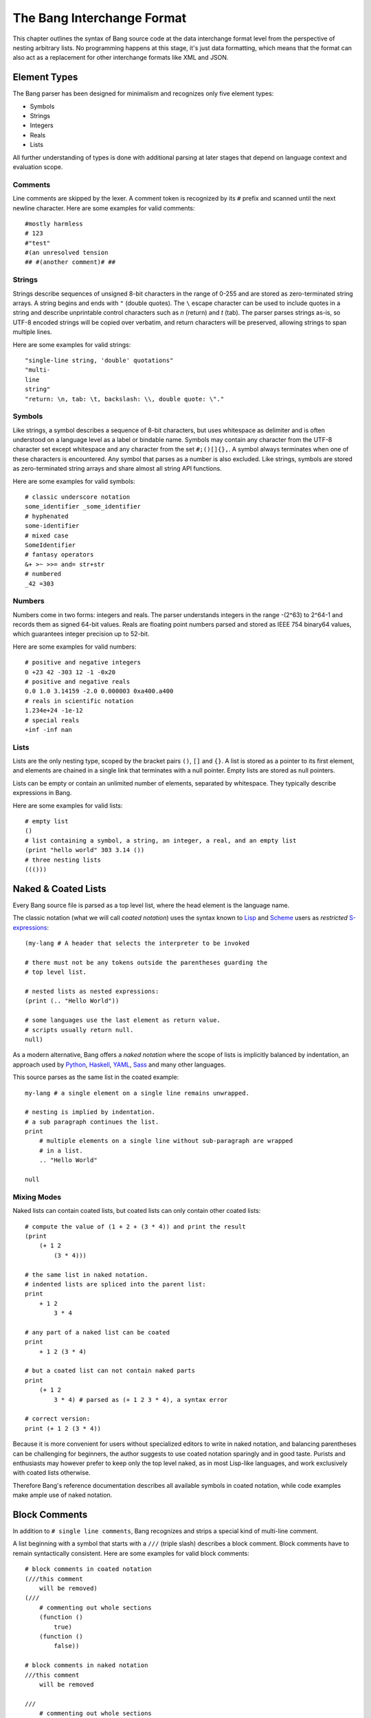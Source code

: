 The Bang Interchange Format
===========================

This chapter outlines the syntax of Bang source code at the data interchange
format level from the perspective of nesting arbitrary lists. No programming
happens at this stage, it's just data formatting, which means that the format
can also act as a replacement for other interchange formats like XML and JSON.

Element Types
-------------

The Bang parser has been designed for minimalism and recognizes only five element
types:

* Symbols
* Strings
* Integers
* Reals
* Lists

All further understanding of types is done with additional parsing at later stages
that depend on language context and evaluation scope.

Comments
^^^^^^^^

Line comments are skipped by the lexer. A comment token is recognized by its
``#`` prefix and scanned until the next newline character. Here are some
examples for valid comments::

    #mostly harmless
    # 123
    #"test"
    #(an unresolved tension
    ## #(another comment)# ##

Strings
^^^^^^^

Strings describe sequences of unsigned 8-bit characters in the range of 0-255 and
are stored as zero-terminated string arrays. A string begins and ends with
``"`` (double quotes).  The ``\`` escape character can be used to include quotes
in a string and describe unprintable control characters such as `\n` (return)
and `\t` (tab). The parser parses strings as-is, so UTF-8 encoded strings will
be copied over verbatim, and return characters will be preserved, allowing
strings to span multiple lines.

Here are some examples for valid strings::

    "single-line string, 'double' quotations"
    "multi-
    line
    string"
    "return: \n, tab: \t, backslash: \\, double quote: \"."

Symbols
^^^^^^^

Like strings, a symbol describes a sequence of 8-bit characters, but uses
whitespace as delimiter and is often understood on a language level as a label
or bindable name. Symbols may contain any character from the UTF-8 character set
except whitespace and any character from the set ``#;()[]{},``. A symbol always
terminates when one of these characters is encountered. Any symbol that parses
as a number is also excluded. Like strings, symbols are stored as
zero-terminated string arrays and share almost all string API functions.

Here are some examples for valid symbols::

    # classic underscore notation
    some_identifier _some_identifier
    # hyphenated
    some-identifier
    # mixed case
    SomeIdentifier
    # fantasy operators
    &+ >~ >>= and= str+str
    # numbered
    _42 =303

Numbers
^^^^^^^

Numbers come in two forms: integers and reals. The parser understands integers
in the range -(2^63) to 2^64-1 and records them as signed 64-bit values. Reals
are floating point numbers parsed and stored as IEEE 754 binary64 values, which
guarantees integer precision up to 52-bit.

Here are some examples for valid numbers::

    # positive and negative integers
    0 +23 42 -303 12 -1 -0x20
    # positive and negative reals
    0.0 1.0 3.14159 -2.0 0.000003 0xa400.a400
    # reals in scientific notation
    1.234e+24 -1e-12
    # special reals
    +inf -inf nan


Lists
^^^^^

Lists are the only nesting type, scoped by the bracket pairs ``()``, ``[]``
and ``{}``. A list is stored as a pointer to its first element, and elements
are chained in a single link that terminates with a null pointer. Empty lists
are stored as null pointers.

Lists can be empty or contain an unlimited number of elements, separated by
whitespace. They typically describe expressions in Bang.

Here are some examples for valid lists::

    # empty list
    ()
    # list containing a symbol, a string, an integer, a real, and an empty list
    (print "hello world" 303 3.14 ())
    # three nesting lists
    ((()))

Naked & Coated Lists
--------------------

Every Bang source file is parsed as a top level list, where the head element
is the language name.

The classic notation (what we will call *coated notation*) uses the syntax known
to `Lisp <http://en.wikipedia.org/wiki/Lisp_(programming_language)>`_ and
`Scheme <http://en.wikipedia.org/wiki/Scheme_(programming_language)>`_ users
as *restricted* `S-expressions <https://en.wikipedia.org/wiki/S-expression>`_::

    (my-lang # A header that selects the interpreter to be invoked

    # there must not be any tokens outside the parentheses guarding the
    # top level list.

    # nested lists as nested expressions:
    (print (.. "Hello World"))

    # some languages use the last element as return value.
    # scripts usually return null.
    null)

As a modern alternative, Bang offers a *naked notation* where the scope of
lists is implicitly balanced by indentation, an approach used by
`Python <http://en.wikipedia.org/wiki/Python_(programming_language)>`_,
`Haskell <http://en.wikipedia.org/wiki/Haskell_(programming_language)>`_,
`YAML <http://en.wikipedia.org/wiki/YAML>`_,
`Sass <http://en.wikipedia.org/wiki/Sass_(stylesheet_language)>`_ and many
other languages.

This source parses as the same list in the coated example::

    my-lang # a single element on a single line remains unwrapped.

    # nesting is implied by indentation.
    # a sub paragraph continues the list.
    print
        # multiple elements on a single line without sub-paragraph are wrapped
        # in a list.
        .. "Hello World"

    null

Mixing Modes
^^^^^^^^^^^^

Naked lists can contain coated lists, but coated lists can
only contain other coated lists::

    # compute the value of (1 + 2 + (3 * 4)) and print the result
    (print
        (+ 1 2
            (3 * 4)))

    # the same list in naked notation.
    # indented lists are spliced into the parent list:
    print
        + 1 2
            3 * 4

    # any part of a naked list can be coated
    print
        + 1 2 (3 * 4)

    # but a coated list can not contain naked parts
    print
        (+ 1 2
            3 * 4) # parsed as (+ 1 2 3 * 4), a syntax error

    # correct version:
    print (+ 1 2 (3 * 4))

Because it is more convenient for users without specialized editors to write
in naked notation, and balancing parentheses can be challenging for beginners,
the author suggests to use coated notation sparingly and in good taste.
Purists and enthusiasts may however prefer to keep only the top level naked,
as in most Lisp-like languages, and work exclusively with coated lists
otherwise.

Therefore Bang's reference documentation describes all available symbols in
coated notation, while code examples make ample use of naked notation.

Block Comments
--------------

In addition to ``# single line comments``, Bang recognizes and strips a special
kind of multi-line comment.

A list beginning with a symbol that starts with a ``///`` (triple slash)
describes a block comment. Block comments have to remain syntactically
consistent. Here are some examples for valid block comments::

    # block comments in coated notation
    (///this comment
        will be removed)
    (///
        # commenting out whole sections
        (function ()
            true)
        (function ()
            false))

    # block comments in naked notation
    ///this comment
        will be removed

    ///
        # commenting out whole sections
        function ()
            true
        function ()
            false

List Separators
---------------

Both naked and coated lists support a special control character, the list
separator `;` (semicolon). Known as statement separator in other languages,
it wraps all elements from the previous `;` or beginning of list in a new list,
and allows to reduce the amount of required parentheses in complex trees.

Here are some examples::

    # in coated notation
    (print a; print (a;b;); print c;)
    # parses as
    ((print a) (print ((a) (b))) (print c))

    # in naked notation
    print a;
        print b; print c;
            print d;
    # parses as
    ((print a) (print b) ((print c) (print d)))

There's a caveat though: if trailing elements aren't terminated with `;`,
they're not going to be wrapped::

    # in coated notation
    print a; print (a;b;); print c
    # parses as
    ((print a) (print ((a) (b))) print c)

Pitfalls of Naked Notation
--------------------------

As naked notation giveth the user the freedom to care less about parentheses,
it also taketh away. In the following section we will discuss the few
small difficulties that can arise and how to solve them efficiently.

Single Elements
^^^^^^^^^^^^^^^

Special care must be taken when single elements are defined, which are not to
be wrapped in lists.

Here is a coated list describing an expression printing the number 42::

    (print 42)

The naked equivalent declares two elements in a single line, which are implicitly
wrapped in a single list::

    print 42

A single element on its own line is always taken as-is::

    print           # (print
        42          #       42)

What happens when we want to call functions without arguments? Consider this example::

    # a coated list in a new scope, describing an expression
    # printing a new line, followed by the number 42
    (do
        (print)
        (print 42))

A naive naked transcription would probably look like this, and be very wrong::

    do
        # suprisingly, the new line is never printed, why?
        print
        print 42

Translating the naked list back to coated reveals what is going on::

    (do
        # interpreted as a symbol, not as an expression
        print
        (print 42))

The straightforward fix to this problem would be to explicitly wrap the single
element in parentheses::

    do
        (print)
        print 42

Nudists might however want to use the list separator `;` (semicolon) which
forces the line to be wrapped in a list and therefore has the same effect::

    do
        print;
        print 42

Wrap-Around Lines
^^^^^^^^^^^^^^^^^

There are often situations when a high number of elements in a list
interferes with best practices of formatting source code and exceeds the line
column limit (typically 80 or 100).

In coated lists, the problem is easily corrected::

    # import many symbols from an external module into the active namespace
    (import-from "OpenGL"
        glBindBuffer GL_UNIFORM_BUFFER glClear GL_COLOR_BUFFER_BIT
        GL_STENCIL_BUFFER_BIT GL_DEPTH_BUFFER_BIT glViewport glUseProgram
        glDrawArrays glEnable glDisable GL_TRIANGLE_STRIP)

The naked approach interprets each new line as a nested list::

    # produces runtime errors
    import-from "OpenGL"
        glBindBuffer GL_UNIFORM_BUFFER glClear GL_COLOR_BUFFER_BIT
        GL_STENCIL_BUFFER_BIT GL_DEPTH_BUFFER_BIT glViewport glUseProgram
        glDrawArrays glEnable glDisable GL_TRIANGLE_STRIP

    # coated equivalent of the term above; each line is interpreted
    # as a function call and fails.
    (import-from "OpenGL"
        (glBindBuffer GL_UNIFORM_BUFFER glClear GL_COLOR_BUFFER_BIT)
        (GL_STENCIL_BUFFER_BIT GL_DEPTH_BUFFER_BIT glViewport glUseProgram)
        (glDrawArrays glEnable glDisable GL_TRIANGLE_STRIP))

It comes easy to just fix this issue by putting each element on a separate line,
which is not the worst solution::

    # correct solution using single element lines
    import-from "OpenGL"
        glBindBuffer
        GL_UNIFORM_BUFFER
        glClear
        GL_COLOR_BUFFER_BIT
        GL_STENCIL_BUFFER_BIT
        GL_DEPTH_BUFFER_BIT
        glViewport
        glUseProgram
        glDrawArrays
        # comments should go on a separate line
        glEnable
        glDisable
        GL_TRIANGLE_STRIP

A terse approach would be to make use of the ``\`` (splice-line) control
character, which is only available in naked notation and splices the line
starting at the next token into the active list::

    # correct solution using splice-line, postfix style
    import-from "OpenGL" \
        glBindBuffer GL_UNIFORM_BUFFER glClear GL_COLOR_BUFFER_BIT \
        GL_STENCIL_BUFFER_BIT GL_DEPTH_BUFFER_BIT glViewport glUseProgram \
        glDrawArrays glEnable glDisable GL_TRIANGLE_STRIP

Unlike in other languages, ``\`` splices at the token level rather than the
character level, and can therefore also be placed at the beginning of nested
lines, where the parent is still the active list::

    # correct solution using splice-line, prefix style
    import-from "OpenGL"
        \ glBindBuffer GL_UNIFORM_BUFFER glClear GL_COLOR_BUFFER_BIT
        \ GL_STENCIL_BUFFER_BIT GL_DEPTH_BUFFER_BIT glViewport glUseProgram
        \ glDrawArrays glEnable glDisable GL_TRIANGLE_STRIP

Tail Splicing
^^^^^^^^^^^^^

While naked notation is ideal for writing nested lists that accumulate
at the tail::

    # coated
    (a b c
        (d e f
            (g h i))
        (j k l))

    # naked
    a b c
        d e f
            g h i
        j k l

...there are complications when additional elements need to be spliced back into
the parent list::

    (a b c
        (d e f
            (g h i))
        j k l)

A simple but valid approach would be to make use of the single-element rule again
and put each tail element on a separate line::

    a b c
        d e f
            g h i
        j
        k
        l

But we can also reuse the splice-line control character to this end::

    a b c
        d e f
            g h i
        \ j k l

Left-Hand Nesting
^^^^^^^^^^^^^^^^^

When using infix notation, conditional blocks or functions producing functions,
lists occur that nest at the head level rather than the tail::

    ((((a b)
        c d)
            e f)
                g h)

While this list tree is easy to describe in coated notation, it can not be
described in pure naked notation. Though these situations seldom occur, a mix
of multiple techniques may act as a compromise::

    # equivalent structure
    (a b; c d) e f;
        \ g h

A more complex tree which also requires splicing elements back into the parent
list can be realized with the same combo of line comment and splice-line
control character::

    # coated
    (a
        ((b
            (c d)) e)
        f g
        (h i))

    # naked
    a
        b (c d);
            e
        \ f g
        h i

While this example demonstrates the versatile usefulness of splice-line and
list separator, less seasoned users may prefer to express similar trees in
partial coated notation instead.

As so often, the best format is the one that fits the context.
